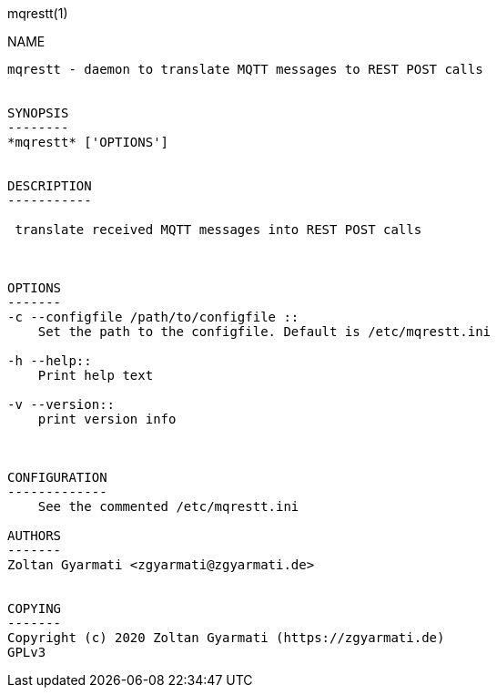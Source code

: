 mqrestt(1)
============
:doctype: manpage


NAME
----
mqrestt - daemon to translate MQTT messages to REST POST calls


SYNOPSIS
--------
*mqrestt* ['OPTIONS']


DESCRIPTION
-----------

 translate received MQTT messages into REST POST calls



OPTIONS
-------
-c --configfile /path/to/configfile ::
    Set the path to the configfile. Default is /etc/mqrestt.ini

-h --help::
    Print help text

-v --version::
    print version info



CONFIGURATION
-------------
    See the commented /etc/mqrestt.ini

AUTHORS
-------
Zoltan Gyarmati <zgyarmati@zgyarmati.de>


COPYING
-------
Copyright (c) 2020 Zoltan Gyarmati (https://zgyarmati.de)
GPLv3
